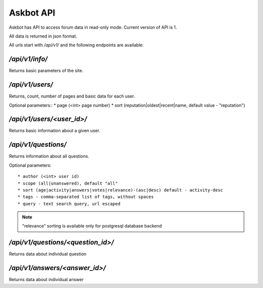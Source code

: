 ==========
Askbot API
==========

Askbot has API to access forum data in read-only mode.
Current version of API is 1.

All data is returned in json format.

All urls start with `/api/v1/` and the following endpoints are available:

`/api/v1/info/`
---------------
Returns basic parameters of the site.

`/api/v1/users/`
----------------
Returns, count, number of pages and basic data for each user.

Optional parameters::
* page (<int> page number)
* sort (reputation|oldest|recent|name, default value - "reputation")

`/api/v1/users/<user_id>/`
--------------------------
Returns basic information about a given user.

`/api/v1/questions/`
--------------------
Returns information about all questions.

Optional parameters::

* author (<int> user id) 
* scope (all|unanswered), default "all"
* sort (age|activity|answers|votes|relevance)-(asc|desc) default - activity-desc
* tags - comma-separated list of tags, without spaces
* query - text search query, url escaped

.. note::
    "relevance" sorting is available only for postgresql database backend

`/api/v1/questions/<question_id>/`
----------------------------------
Returns data about individual question

`/api/v1/answers/<answer_id>/`
----------------------------------
Returns data about individual answer
